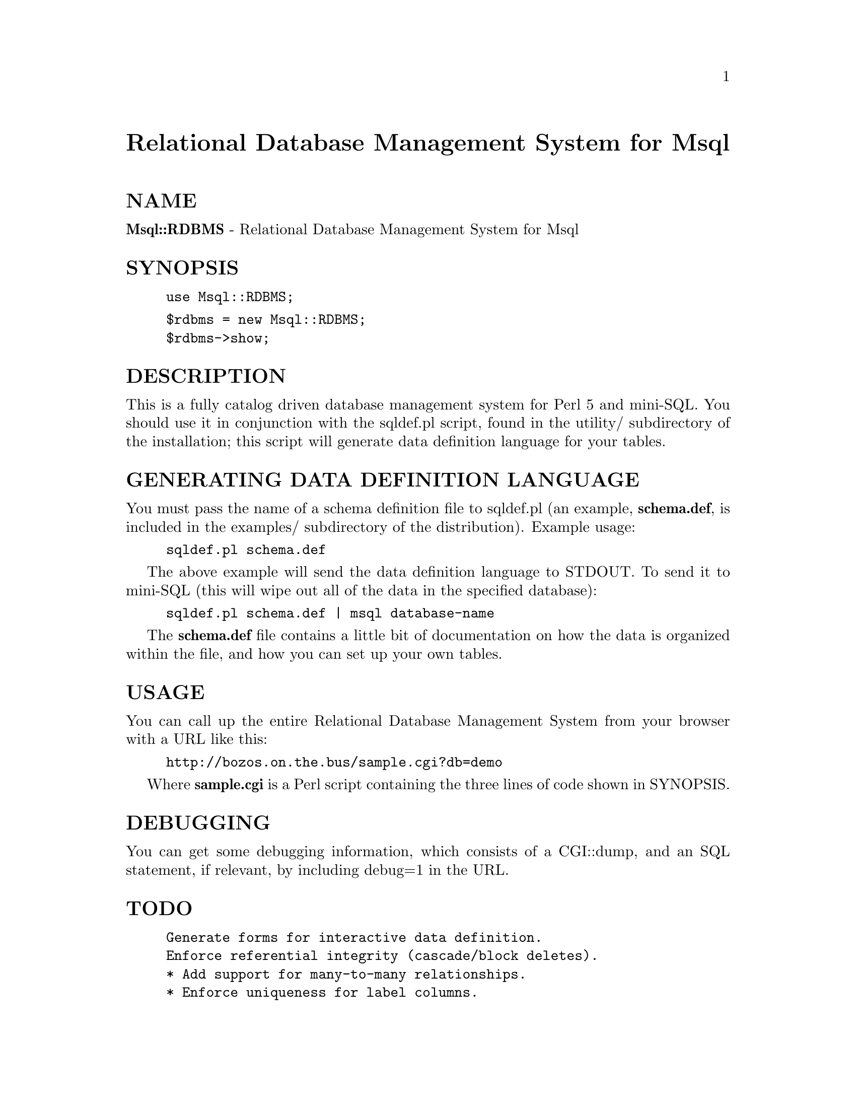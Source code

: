 @node Msql/RDBMS, NDBM_File, Mmap, Module List
@unnumbered Relational Database Management System for Msql


@unnumberedsec NAME

@strong{Msql::RDBMS} - Relational Database Management System for Msql

@unnumberedsec SYNOPSIS

@example
use Msql::RDBMS;
@end example

@example
$rdbms = new Msql::RDBMS;
$rdbms->show;
@end example

@unnumberedsec DESCRIPTION

This is a fully catalog driven database management system for Perl 5
and mini-SQL. You should use it in conjunction with the sqldef.pl
script, found in the utility/ subdirectory of the installation; this
script will generate data definition language for your tables.

@unnumberedsec GENERATING DATA DEFINITION LANGUAGE

You must pass the name of a schema definition file to sqldef.pl (an
example, @strong{schema.def}, is included in the examples/ subdirectory of
the distribution).  Example usage:

@example
sqldef.pl schema.def
@end example

The above example will send the data definition language to STDOUT. To
send it to mini-SQL (this will wipe out all of the data in the
specified database):

@example
sqldef.pl schema.def | msql database-name
@end example

The @strong{schema.def} file contains a little bit of documentation on
how the data is organized within the file, and how you can set 
up your own tables.

@unnumberedsec USAGE

You can call up the entire Relational Database Management System from
your browser with a URL like this:

@example
http://bozos.on.the.bus/sample.cgi?db=demo
@end example

Where @strong{sample.cgi} is a Perl script containing the three lines of
code shown in SYNOPSIS.

@unnumberedsec DEBUGGING

You can get some debugging information, which consists of a CGI::dump,
and an SQL statement, if relevant, by including debug=1 in the URL.

@unnumberedsec TODO

@example
Generate forms for interactive data definition.
Enforce referential integrity (cascade/block deletes).
* Add support for many-to-many relationships.
* Enforce uniqueness for label columns.
* Add fancy display options that support automagic hyperlinking of
   URLs and email addresses.
@end example

* denotes feature present in the original PHP/FI version.

@unnumberedsec AUTHOR

Brian Jepson <bjepson@@conan.ids.net>

You may distribute this under the same terms as Perl itself.

@unnumberedsec SEE ALSO

CGI::CGI, CGI::Carp, Msql, File::Counterfile

